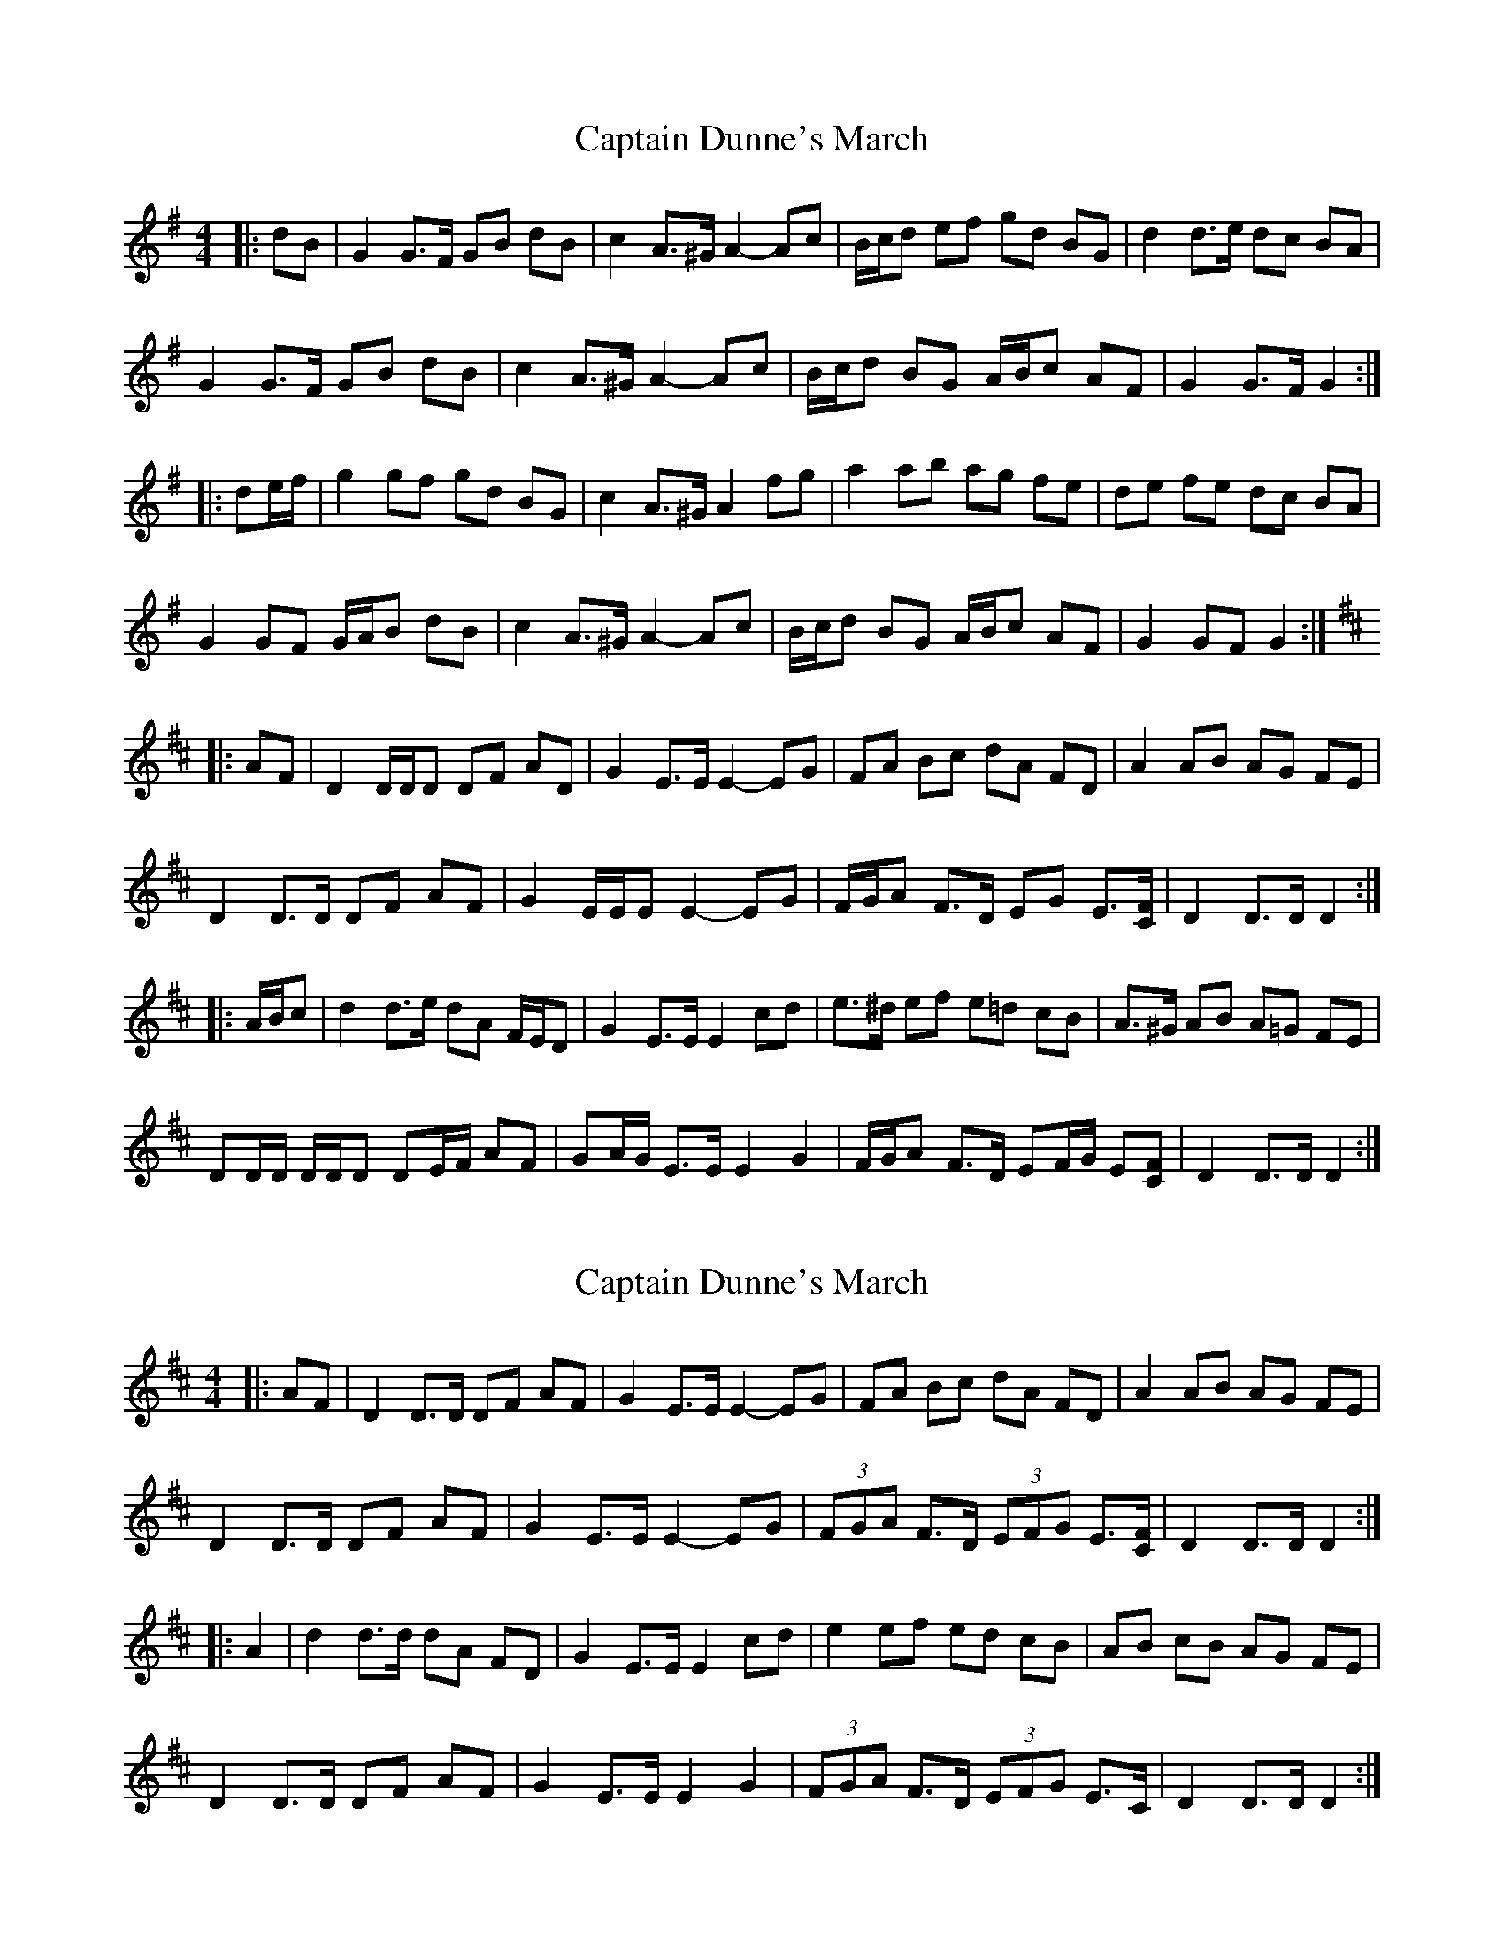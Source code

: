 X: 1
T: Captain Dunne's March
Z: ceolachan
S: https://thesession.org/tunes/4764#setting4764
R: barndance
M: 4/4
L: 1/8
K: Gmaj
|: dB |G2 G>F GB dB | c2 A>^G A2- Ac | B/c/d ef gd BG | d2 d>e dc BA |
G2 G>F GB dB | c2 A>^G A2- Ac | B/c/d BG A/B/c AF | G2 G>F G2 :|
|: de/f/ |g2 gf gd BG | c2 A>^G A2 fg | a2 ab ag fe | de fe dc BA |
G2 GF G/A/B dB | c2 A>^G A2- Ac | B/c/d BG A/B/c AF | G2 GF G2 :|
K: Dmaj
|: AF |D2 D/D/D DF AD | G2 E>E E2- EG | FA Bc dA FD | A2 AB AG FE |
D2 D>D DF AF | G2 E/E/E E2- EG | F/G/A F>D EG E3/[C/F/] | D2 D>D D2 :|
|: A/B/c |d2 d>e dA F/E/D | G2 E>E E2 cd | e>^d ef e=d cB | A>^G AB A=G FE |
DD/D/ D/D/D DE/F/ AF | GA/G/ E>E E2 G2 | F/G/A F>D EF/G/ E[CF] | D2 D>D D2 :|
X: 2
T: Captain Dunne's March
Z: ceolachan
S: https://thesession.org/tunes/4764#setting17246
R: barndance
M: 4/4
L: 1/8
K: Dmaj
|: AF |D2 D>D DF AF | G2 E>E E2- EG | FA Bc dA FD | A2 AB AG FE |
D2 D>D DF AF | G2 E>E E2- EG | (3FGA F>D (3EFG E3/[C/F/] | D2 D>D D2 :|
|: A2 |d2 d>d dA FD | G2 E>E E2 cd | e2 ef ed cB | AB cB AG FE |
D2 D>D DF AF | G2 E>E E2 G2 | (3FGA F>D (3EFG E>C | D2 D>D D2 :|
X: 3
T: Captain Dunne's March
Z: Thady Quill
S: https://thesession.org/tunes/4764#setting29645
R: barndance
M: 4/4
L: 1/8
K: Gmaj
D2 |: G2 G>G GB dB | c2 A2 A3 c | B/c/d ef ge dB | d2 d>e dc BA |
G2 G>G GB dB | c2 A2 A2 dc | B/c/d BG A/B/c AF | G2 G>F G2 :|
|: Bd |g2 g>g ge dB | c2 A2Ae fg | a2 ab ag fe | de fe dc BA |
G2 G>G GB dB | c2 A2 A2 dc | B/c/d BG A/B/c AF | GG/G/ GG G2  :|
